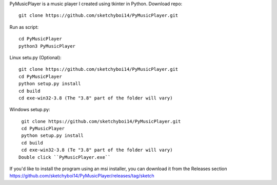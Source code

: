 PyMusicPlayer is a music player I created using tkinter in Python.
Download repo::

  git clone https://github.com/sketchyboi14/PyMusicPlayer.git
  
Run as script::

  cd PyMusicPlayer
  python3 PyMusicPlayer
  
Linux setu.py (Optional)::

  git clone https://github.com/sketchyboi14/PyMusicPlayer.git
  cd PyMusicPlayer
  python setup.py install
  cd build
  cd exe-win32-3.8 (The "3.8" part of the folder will vary)
  
  
Windows setup.py::
 
  git clone https://github.com/sketchyboi14/PyMusicPlayer.git
  cd PyMusicPlayer
  python setup.py install
  cd build
  cd exe-win32-3.8 (Te "3.8" part of the folder will vary)
 Double click ``PyMusicPlayer.exe``
  
If you'd like to install the program using an msi installer, you can download it from the Releases section
https://github.com/sketchyboi14/PyMusicPlayer/releases/tag/sketch
